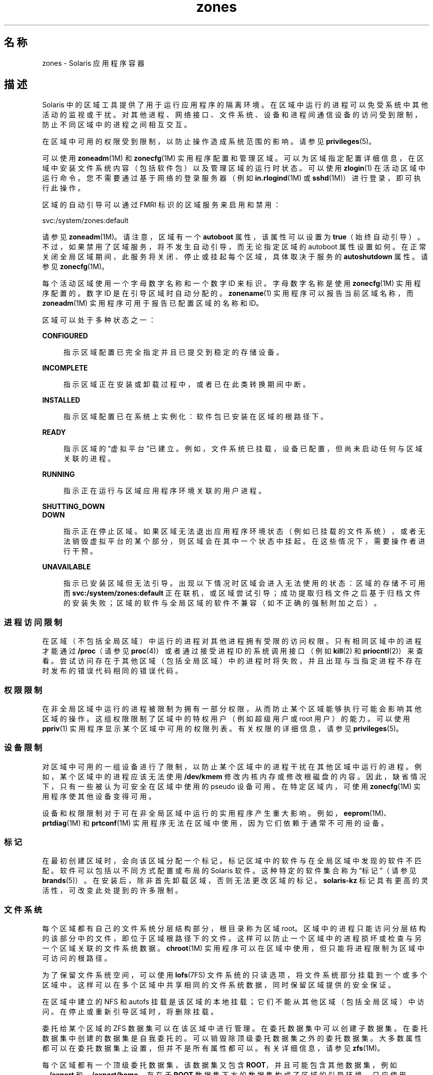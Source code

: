 '\" te
.\" Copyright (c) 2009, 2015, Oracle and/or its affiliates.All rights reserved.
.TH zones 5 "2015 年 4 月 9 日" "SunOS 5.11" "标准、环境和宏"
.SH 名称
zones \- Solaris 应用程序容器
.SH 描述
.sp
.LP
Solaris 中的区域工具提供了用于运行应用程序的隔离环境。在区域中运行的进程可以免受系统中其他活动的监视或干扰。对其他进程、网络接口、文件系统、设备和进程间通信设备的访问受到限制，防止不同区域中的进程之间相互交互。 
.sp
.LP
在区域中可用的权限受到限制，以防止操作造成系统范围的影响。请参见 \fBprivileges\fR(5)。 
.sp
.LP
可以使用 \fBzoneadm\fR(1M) 和 \fBzonecfg\fR(1M) 实用程序配置和管理区域。可以为区域指定配置详细信息，在区域中安装文件系统内容（包括软件包）以及管理区域的运行时状态。可以使用 \fBzlogin\fR(1) 在活动区域中运行命令。您不需要通过基于网络的登录服务器（例如 \fBin.rlogind\fR(1M) 或 \fBsshd\fR(1M)）进行登录，即可执行此操作。
.sp
.LP
区域的自动引导可以通过 FMRI 标识的区域服务来启用和禁用：
.sp
.LP
svc:/system/zones:default
.sp
.LP
请参见 \fBzoneadm\fR(1M)。请注意，区域有一个 \fBautoboot\fR 属性，该属性可以设置为 \fBtrue\fR（始终自动引导）。不过，如果禁用了区域服务，将不发生自动引导，而无论指定区域的 autoboot 属性设置如何。在正常关闭全局区域期间，此服务将关闭、停止或挂起每个区域，具体取决于服务的 \fBautoshutdown\fR 属性。请参见 \fBzonecfg\fR(1M)。
.sp
.LP
每个活动区域使用一个字母数字名称和一个数字 ID 来标识。字母数字名称是使用 \fBzonecfg\fR(1M) 实用程序配置的。数字 ID 是在引导区域时自动分配的。\fBzonename\fR(1) 实用程序可以报告当前区域名称，而 \fBzoneadm\fR(1M) 实用程序可用于报告已配置区域的名称和 ID。
.sp
.LP
区域可以处于多种状态之一：
.sp
.ne 2
.mk
.na
\fB\fBCONFIGURED\fR\fR
.ad
.sp .6
.RS 4n
指示区域配置已完全指定并且已提交到稳定的存储设备。
.RE

.sp
.ne 2
.mk
.na
\fB\fBINCOMPLETE\fR\fR
.ad
.sp .6
.RS 4n
指示区域正在安装或卸载过程中，或者已在此类转换期间中断。 
.RE

.sp
.ne 2
.mk
.na
\fB\fBINSTALLED\fR\fR
.ad
.sp .6
.RS 4n
指示区域配置已在系统上实例化：软件包已安装在区域的根路径下。 
.RE

.sp
.ne 2
.mk
.na
\fB\fBREADY\fR\fR
.ad
.sp .6
.RS 4n
指示区域的“虚拟平台”已建立。例如，文件系统已挂载，设备已配置，但尚未启动任何与区域关联的进程。
.RE

.sp
.ne 2
.mk
.na
\fB\fBRUNNING\fR\fR
.ad
.sp .6
.RS 4n
指示正在运行与区域应用程序环境关联的用户进程。 
.RE

.sp
.ne 2
.mk
.na
\fB\fBSHUTTING_DOWN\fR\fR
.ad
.br
.na
\fB\fB DOWN\fR\fR
.ad
.sp .6
.RS 4n
指示正在停止区域。如果区域无法退出应用程序环境状态（例如已挂载的文件系统），或者无法销毁虚拟平台的某个部分，则区域会在其中一个状态中挂起。在这些情况下，需要操作者进行干预。 
.RE

.sp
.ne 2
.mk
.na
\fB\fBUNAVAILABLE\fR\fR
.ad
.sp .6
.RS 4n
指示已安装区域但无法引导。出现以下情况时区域会进入无法使用的状态：区域的存储不可用而 \fBsvc:/system/zones:default\fR 正在联机，或区域尝试引导；成功提取归档文件之后基于归档文件的安装失败；区域的软件与全局区域的软件不兼容（如不正确的强制附加之后）。
.RE

.SS "进程访问限制"
.sp
.LP
在区域（不包括全局区域）中运行的进程对其他进程拥有受限的访问权限。只有相同区域中的进程才能通过 \fB/proc\fR（请参见 \fBproc\fR(4)）或者通过接受进程 ID 的系统调用接口（例如 \fBkill\fR(2) 和 \fBpriocntl\fR(2)）来查看。尝试访问存在于其他区域（包括全局区域）中的进程时将失败，并且出现与当指定进程不存在时发布的错误代码相同的错误代码。
.SS "权限限制"
.sp
.LP
在非全局区域中运行的进程被限制为拥有一部分权限，从而防止某个区域能够执行可能会影响其他区域的操作。这组权限限制了区域中的特权用户（例如超级用户或 root 用户）的能力。可以使用 \fBppriv\fR(1) 实用程序显示某个区域中可用的权限列表。有关权限的详细信息，请参见 \fBprivileges\fR(5)。
.SS "设备限制"
.sp
.LP
对区域中可用的一组设备进行了限制，以防止某个区域中的进程干扰在其他区域中运行的进程。例如，某个区域中的进程应该无法使用 \fB/dev/kmem\fR 修改内核内存或修改根磁盘的内容。因此，缺省情况下，只有一些被认为可安全在区域中使用的 pseudo 设备可用。在特定区域内，可使用 \fBzonecfg\fR(1M) 实用程序使其他设备变得可用。
.sp
.LP
设备和权限限制对于可在非全局区域中运行的实用程序产生重大影响。例如，\fBeeprom\fR(1M)、\fBprtdiag\fR(1M) 和 \fBprtconf\fR(1M) 实用程序无法在区域中使用，因为它们依赖于通常不可用的设备。
.SS "标记"
.sp
.LP
在最初创建区域时，会向该区域分配一个标记。标记区域中的软件与在全局区域中发现的软件不匹配。软件可以包括以不同方式配置或布局的 Solaris 软件。这种特定的软件集合称为“标记”（请参见 \fBbrands\fR(5)）。在安装后，除非首先卸载区域，否则无法更改区域的标记。\fBsolaris-kz\fR 标记具有更高的灵活性，可改变此处提到的许多限制。
.SS "文件系统"
.sp
.LP
每个区域都有自己的文件系统分层结构部分，根目录称为区域 root。区域中的进程只能访问分层结构的该部分中的文件，即位于区域根路径下的文件。这样可以防止一个区域中的进程损坏或检查与另一个区域关联的文件系统数据。\fBchroot\fR(1M) 实用程序可以在区域中使用，但只能将进程限制为区域中可访问的根路径。
.sp
.LP
为了保留文件系统空间，可以使用 \fBlofs\fR(7FS) 文件系统的只读选项，将文件系统部分挂载到一个或多个区域中。这样可以在多个区域中共享相同的文件系统数据，同时保留区域提供的安全保证。
.sp
.LP
在区域中建立的 NFS 和 autofs 挂载是该区域的本地挂载；它们不能从其他区域（包括全局区域）中访问。在停止或重新引导区域时，将删除挂载。
.sp
.LP
委托给某个区域的 ZFS 数据集可以在该区域中进行管理。在委托数据集中可以创建子数据集。在委托数据集中创建的数据集是自我委托的。可以销毁除顶级委托数据集之外的委托数据集。大多数属性都可以在委托数据集上设置，但并不是所有属性都可以。有关详细信息，请参见 \fBzfs\fR(1M)。 
.sp
.LP
每个区域都有一个顶级委托数据集，该数据集又包含 \fBROOT\fR，并且可能包含其他数据集，例如 \fB\&.../export\fR 和 \fB\&.../export/home\fR。存在于 \fBROOT\fR 数据集下方的数据集构成了区域的引导环境。只应使用 \fBzoneadm\fR(1M) 或 \fBbeadm\fR(1M) 命令来创建或销毁引导环境数据集。
.SS "联网"
.sp
.LP
区域对于 \fBTCP\fR、\fBUDP\fR 和 \fBSCTP\fR 应用程序使用自己的端口号范围，通常有一个或多个单独的 \fBIP\fR 地址（不过，某些 Trusted Extensions 配置在区域之间共享 IP 地址）。
.sp
.LP
对于 \fBIP\fR 层（\fBIP\fR 路由、\fBARP\fR、\fBIPsec\fR、\fBIP\fR 过滤器等），区域可以与全局区域共享配置和状态（共享 \fBIP\fR 区域），也可以具有独特的 \fBIP\fR 层配置和状态（独占 \fBIP\fR 区域）。
.sp
.LP
如果区域将连接到相同的数据链接，即与全局区域相同的 \fBIP\fR 子网，该区域适合使用共享 \fBIP\fR 实例。
.sp
.LP
如果区域必须在网络上的 \fBIP\fR 层中隔离（例如连接到与全局区域和其他非全局区域不同的 \fBVLAN\fR 或不同的 \fBLAN\fR），出于隔离原因，区域应该具有其专用 \fBIP\fR。
.sp
.LP
共享 \fBIP\fR 区域无法在网络中执行某些操作（例如更改 \fBIP\fR 地址或者发送欺骗性 \fBIP\fR 或 Ethernet 包），而与连接到相同网络接口的单独主机在网络中执行的功能相比，独占 \fBIP\fR 区域具有或多或少的相同功能。特别是，这种区域中的超级用户可以更改 \fBIP\fR 地址和发送欺骗性 \fBARP\fR 包。
.sp
.LP
在 \fBzonecfg\fR(1M) 中，会向共享 \fBIP\fR 的区域分配一个或多个网络接口名称和 \fBIP\fR 地址。网络接口名称还必须在全局区域中配置。
.sp
.LP
在 \fBzonecfg\fR(1M) 中，会向独占 \fBIP\fR 的区域分配一个或多个网络接口名称。网络接口名称必须专门分配给该区域，即名称不能分配给其他某个正在运行的区域，也无法由全局区域使用。
.sp
.LP
以 \fBDHCP\fR 客户机、\fBIPsec\fR 和 \fBIP\fR 过滤器形式提供的完整 \fBIP\fR 级别功能在独占 \fBIP\fR 的区域中可用，而在共享 \fBIP\fR 的区域中不可用。
.SS "主机标识符"
.sp
.LP
区域能够模拟 32 位主机标识符，该标识符可以通过 \fBzonecfg\fR(1M) 针对系统整合目的进行配置。如果区域模拟主机标识符，在区域上下文中执行的 \fBhostid\fR(1) 和 \fBsysdef\fR(1M) 等命令以及 \fBsysinfo\fR(2) 和 \fBgethostid\fR(3C) 等 C 接口将显示或返回区域的模拟主机标识符，而不是主机计算机的标识符。
.SS "日志记录"
.sp
.LP
区域的控制台输出记录到 \fB/var/log/zones/console.\fR<\fIzonename\fR>。其他运行时信息记录到 \fB/var/log/zones/messages.\fR<\fIzonename\fR>。每个日志会使用 \fBlogadm\fR(1M) 定期轮转。
.SS "实时区域重新配置"
.sp
.LP
可以重新配置正在运行的区域而无需将其重新引导。还可以检查正在运行的区域的实时配置。可以使用 \fBzonecfg\fR(1M) 检索和检查实时配置，进行所需的更改，并将它们暂时应用于正在运行的区域。使用 \fBzonecfg\fR(1M) 可以根据保存的区域配置，永久地重新配置正在运行的区域。有关更多信息，请参见 \fBzonecfg\fR(1M)。
.sp
.LP
区域配置包含 \fBzonecfg\fR(1M) 手册页中定义的资源和资源属性。在实时重新配置区域时，仅支持 \fBzonecfg\fR(1M) 已知并且关联的标记也允许的资源和资源属性。
.sp
.LP
对于选定的标记，要了解实时区域重新配置支持的资源和资源属性的列表，请参见特定于标记的手册页。但是，存在一些适用于所有标记的限制。
.sp
.LP
对于所有标记，实时区域重新配置都不支持以下资源和属性：
.sp
.in +2
.nf
brand
zonename
zonepath
ip-type
rootzpool
.fi
.in -2

.sp
.LP
对列出的资源和资源属性所做的任何更改如果应用于正在运行的区域，将导致实时区域重新配置失败。
.sp
.LP
下面列出的资源和资源属性不会直接影响正在运行的区域。因此，可以随时在持久配置中修改这些资源和资源属性。但是，在实时配置中更改它们的任何尝试都会被拒绝。这种限制适用于所有标记。
.sp
.in +2
.nf
admin
attr
autoboot
autoshutdown
bootargs
suspend
.fi
.in -2

.SH 属性
.sp
.LP
有关下列属性的说明，请参见 \fBattributes\fR(5)：
.sp

.sp
.TS
tab() box;
cw(2.75i) |cw(2.75i) 
lw(2.75i) |lw(2.75i) 
.
属性类型属性值
_
可用性system/zones
.TE

.SH 另请参见
.sp
.LP
\fBhostid\fR(1)、\fBzlogin\fR(1)、\fBzonename\fR(1)、\fBbeadm\fR(1M)、\fBin.rlogind\fR(1M)、\fBlogadm\fR(1M)、\fBsolaris-kz\fR(5)、\fBsshd\fR(1M)、\fBsysdef\fR(1M)、\fBzfs\fR(1M)、\fBzoneadm\fR(1M)、\fBzonecfg\fR(1M)、\fBkill\fR(2)、\fBpriocntl\fR(2)、\fBsysinfo\fR(2)、\fBgethostid\fR(3C)、\fBgetzoneid\fR(3C)、\fBucred_get\fR(3C)、\fBproc\fR(4)、\fBattributes\fR(5)、\fBbrands\fR(5)、\fBprivileges\fR(5)、\fBcrgetzoneid\fR(9F)
